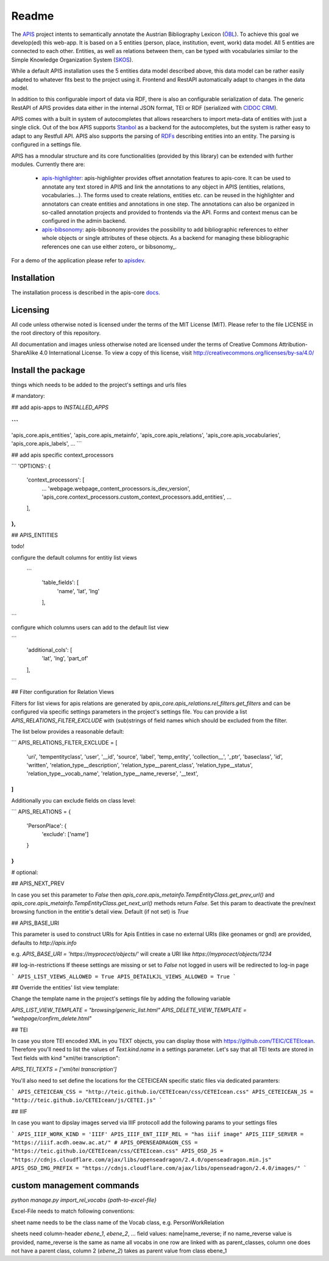 Readme
======

The APIS_ project intents to semantically annotate the Austrian Bibliography Lexicon (ÖBL_). To achieve this goal
we develop(ed) this web-app. It is based on a 5 entities (person, place, institution, event, work) data model.
All 5 entities are connected to each other. Entities, as well as relations between them, can be typed with vocabularies
similar to the Simple Knowledge Organization System (SKOS_).

While a default APIS installation uses the 5 entities data model described above, this data model can be rather easily adapted
to whatever fits best to the project using it. Frontend and RestAPI automatically adapt to changes in the data model.

In addition to this configurable import of data via RDF, there is also an configurable serialization of data. The generic RestAPI
of APIS provides data either in the internal JSON format, TEI or RDF (serialized with `CIDOC CRM`_). 

APIS comes with a built in system of autocompletes that allows researchers to import meta-data of entities with just a
single click. Out of the box APIS supports Stanbol_ as a backend for the autocompletes, but the system is rather easy to
adapt to any Restfull API. APIS also supports the parsing of RDFs_ describing entities into an entity. The parsing is
configured in a settings file.

APIS has a mnodular structure and its core functionalities (provided by this library) can be extended with further modules.
Currently there are:
    * apis-highlighter_: apis-highlighter provides offset annotation features to apis-core. It can be used to annotate any
      text stored in APIS and link the annotations to any object in APIS (entities, relations, vocabularies...). The forms
      used to create relations, entities etc. can be reused in the highlighter and annotators can create entities and annotations
      in one step. The annotations can also be organized in so-called annotation projects and provided to frontends via the API.
      Forms and context menus can be configured in the admin backend.
    * apis-bibsonomy_: apis-bibsonomy provides the possibility to add bibliographic references to either whole objects or single
      attributes of these objects. As a backend for managing these bibliographic references one can use either zotero_ or bibsonomy_.

For a demo of the application please refer to apisdev_.


Installation
------------

The installation process is described in the apis-core docs_.


Licensing
---------

All code unless otherwise noted is licensed under the terms of the MIT License (MIT). Please refer to the file LICENSE in the root directory of this repository.

All documentation and images unless otherwise noted are licensed under the terms of Creative Commons Attribution-ShareAlike 4.0 International License. To view a copy of this license, visit http://creativecommons.org/licenses/by-sa/4.0/


.. _APIS: https://www.oeaw.ac.at/acdh/projects/completed-projects/apis
.. _apisdev: https://apis.acdh-dev.oeaw.ac.at
.. _ÖBL: http://www.biographien.ac.at
.. _SKOS: https://en.wikipedia.org/wiki/Simple_Knowledge_Organization_System
.. _Stanbol: https://stanbol.apache.org/
.. _RDFs: https://en.wikipedia.org/wiki/Resource_Description_Framework
.. _docs: https://acdh-oeaw.github.io/apis-core/
.. _apis-highlighter: https://github.com/acdh-oeaw/apis_highlighter
.. _apis-bibsonomy: https://github.com/acdh-oeaw/apis-bibsonomy
.. _`CIDOC CRM`: http://www.cidoc-crm.org/


Install the package
------------

things which needs to be added to the project's settings and urls files

# mandatory:

## add apis-apps to `INSTALLED_APPS`

```
...
'apis_core.apis_entities',
'apis_core.apis_metainfo',
'apis_core.apis_relations',
'apis_core.apis_vocabularies',
'apis_core.apis_labels',
...
```

## add apis specific context_processors

```
'OPTIONS': {
    'context_processors': [
        ...
        'webpage.webpage_content_processors.is_dev_version',
        'apis_core.context_processors.custom_context_processors.add_entities',
        ...
    ],
},
```

## APIS_ENTITIES

todo!

configure the default columns for entitiy list views

 ```
    'table_fields': [
        'name', 'lat', 'lng'
    ],
```

configure which columns users can add to the default list view

```
    'additional_cols': [
        'lat', 'lng', 'part_of'
    ],
```


## Filter configuration for Relation Views

Filters for list views for apis relations are generated by `apis_core.apis_relations.rel_filters.get_filters` and can be configured via specific settings parameters in the project's settings file. You can provide a list `APIS_RELATIONS_FILTER_EXCLUDE` with (sub)strings of field names which should be excluded from the filter.

The list below provides a reasonable default:

```
APIS_RELATIONS_FILTER_EXCLUDE = [
    'uri',
    'tempentityclass',
    'user', '__id',
    'source',
    'label',
    'temp_entity',
    'collection__',
    '_ptr',
    'baseclass',
    'id',
    'written',
    'relation_type__description',
    'relation_type__parent_class',
    'relation_type__status',
    'relation_type__vocab_name',
    'relation_type__name_reverse',
    '__text',
]
```


Additionally you can exclude fields on class level:

```
APIS_RELATIONS = {
    'PersonPlace': {
        'exclude': ['name']
    }
}
```

# optional:

## APIS_NEXT_PREV

In case you set this parameter to `False` then `apis_core.apis_metainfo.TempEntityClass.get_prev_url()` and `apis_core.apis_metainfo.TempEntityClass.get_next_url()` methods return `False`. Set this param to deactivate the prev/next browsing function in the entitie's detail view. Default (if not set) is `True`


## APIS_BASE_URI

This parameter is used to construct URIs for Apis Entities in case no external URIs (like geonames or gnd) are provided, defaults to `http://apis.info`

e.g. `APIS_BASE_URI = 'https://myprocect/objects/'` will create a URI like `https://myprocect/objects/1234`

## log-in-restrictions
If theese settings are missing or set to `False` not logged in users will be redirected to log-in page

```
APIS_LIST_VIEWS_ALLOWED = True
APIS_DETAILKJL_VIEWS_ALLOWED = True
```

## Override the entities' list view template:

Change the template name in the project's settings file by adding the following variable

`APIS_LIST_VIEW_TEMPLATE = "browsing/generic_list.html"`
`APIS_DELETE_VIEW_TEMPLATE = "webpage/confirm_delete.html"`

## TEI

In case you store TEI encoded XML in you TEXT objects, you can display those with https://github.com/TEIC/CETEIcean. Therefore you'll need to list the values of `Text.kind.name` in a settings parameter.
Let's say that all TEI texts are stored in Text fields with kind "xml/tei transcription":

`APIS_TEI_TEXTS = ['xml/tei transcription']`

You'll also need to set define the locations for the CETEICEAN specific static files via dedicated paramters:

```
APIS_CETEICEAN_CSS = "http://teic.github.io/CETEIcean/css/CETEIcean.css"
APIS_CETEICEAN_JS = "http://teic.github.io/CETEIcean/js/CETEI.js"
```


## IIIF

In case you want to dipslay images served via IIIF protocoll add the following params to your settings files

```
APIS_IIIF_WORK_KIND = 'IIIF'
APIS_IIIF_ENT_IIIF_REL = "has iiif image"
APIS_IIIF_SERVER = "https://iiif.acdh.oeaw.ac.at/"
# APIS_OPENSEADRAGON_CSS = "https://teic.github.io/CETEIcean/css/CETEIcean.css"
APIS_OSD_JS = "https://cdnjs.cloudflare.com/ajax/libs/openseadragon/2.4.0/openseadragon.min.js"
APIS_OSD_IMG_PREFIX = "https://cdnjs.cloudflare.com/ajax/libs/openseadragon/2.4.0/images/"
```

custom management commands
------------

`python manage.py import_rel_vocabs {path-to-excel-file}`

Excel-File needs to match following conventions:

sheet name needs to be the class name of the Vocab class, e.g. PersonWorkRelation

sheets need column-header `ebene_1`, `ebene_2`, ...
field values: name|name_reverse; if no name_reverse value is provided, name_reverse is the same as name
all vocabs in one row are linked with as parent_classes, column one does not have a parent class, column 2 (`ebene_2`) takes as parent value from class ebene_1
